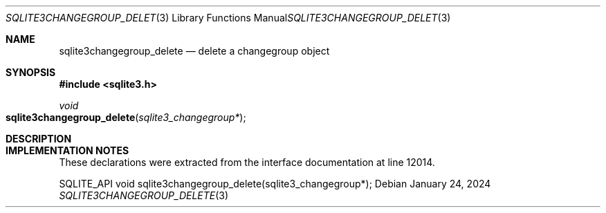 .Dd January 24, 2024
.Dt SQLITE3CHANGEGROUP_DELETE 3
.Os
.Sh NAME
.Nm sqlite3changegroup_delete
.Nd delete a changegroup object
.Sh SYNOPSIS
.In sqlite3.h
.Ft void
.Fo sqlite3changegroup_delete
.Fa "sqlite3_changegroup*"
.Fc
.Sh DESCRIPTION
.Sh IMPLEMENTATION NOTES
These declarations were extracted from the
interface documentation at line 12014.
.Bd -literal
SQLITE_API void sqlite3changegroup_delete(sqlite3_changegroup*);
.Ed
